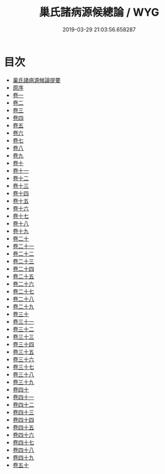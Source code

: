 #+TITLE: 巢氏諸病源候總論 / WYG
#+DATE: 2019-03-29 21:03:56.658287
* 目次
 - [[file:KR3e0012_000.txt::000-1a][巢氏諸病源候論提要]]
 - [[file:KR3e0012_000.txt::000-4a][原序]]
 - [[file:KR3e0012_001.txt::001-1a][卷一]]
 - [[file:KR3e0012_002.txt::002-1a][卷二]]
 - [[file:KR3e0012_003.txt::003-1a][卷三]]
 - [[file:KR3e0012_004.txt::004-1a][卷四]]
 - [[file:KR3e0012_005.txt::005-1a][卷五]]
 - [[file:KR3e0012_006.txt::006-1a][卷六]]
 - [[file:KR3e0012_007.txt::007-1a][卷七]]
 - [[file:KR3e0012_008.txt::008-1a][卷八]]
 - [[file:KR3e0012_009.txt::009-1a][卷九]]
 - [[file:KR3e0012_010.txt::010-1a][卷十]]
 - [[file:KR3e0012_011.txt::011-1a][卷十一]]
 - [[file:KR3e0012_012.txt::012-1a][卷十二]]
 - [[file:KR3e0012_013.txt::013-1a][卷十三]]
 - [[file:KR3e0012_014.txt::014-1a][卷十四]]
 - [[file:KR3e0012_015.txt::015-1a][卷十五]]
 - [[file:KR3e0012_016.txt::016-1a][卷十六]]
 - [[file:KR3e0012_017.txt::017-1a][卷十七]]
 - [[file:KR3e0012_018.txt::018-1a][卷十八]]
 - [[file:KR3e0012_019.txt::019-1a][卷十九]]
 - [[file:KR3e0012_020.txt::020-1a][卷二十]]
 - [[file:KR3e0012_021.txt::021-1a][卷二十一]]
 - [[file:KR3e0012_022.txt::022-1a][卷二十二]]
 - [[file:KR3e0012_023.txt::023-1a][卷二十三]]
 - [[file:KR3e0012_024.txt::024-1a][卷二十四]]
 - [[file:KR3e0012_025.txt::025-1a][卷二十五]]
 - [[file:KR3e0012_026.txt::026-1a][卷二十六]]
 - [[file:KR3e0012_027.txt::027-1a][卷二十七]]
 - [[file:KR3e0012_028.txt::028-1a][卷二十八]]
 - [[file:KR3e0012_029.txt::029-1a][卷二十九]]
 - [[file:KR3e0012_030.txt::030-1a][卷三十]]
 - [[file:KR3e0012_031.txt::031-1a][卷三十一]]
 - [[file:KR3e0012_032.txt::032-1a][卷三十二]]
 - [[file:KR3e0012_033.txt::033-1a][卷三十三]]
 - [[file:KR3e0012_034.txt::034-1a][卷三十四]]
 - [[file:KR3e0012_035.txt::035-1a][卷三十五]]
 - [[file:KR3e0012_036.txt::036-1a][卷三十六]]
 - [[file:KR3e0012_037.txt::037-1a][卷三十七]]
 - [[file:KR3e0012_038.txt::038-1a][卷三十八]]
 - [[file:KR3e0012_039.txt::039-1a][卷三十九]]
 - [[file:KR3e0012_040.txt::040-1a][卷四十]]
 - [[file:KR3e0012_041.txt::041-1a][卷四十一]]
 - [[file:KR3e0012_042.txt::042-1a][卷四十二]]
 - [[file:KR3e0012_043.txt::043-1a][卷四十三]]
 - [[file:KR3e0012_044.txt::044-1a][卷四十四]]
 - [[file:KR3e0012_045.txt::045-1a][卷四十五]]
 - [[file:KR3e0012_046.txt::046-1a][卷四十六]]
 - [[file:KR3e0012_047.txt::047-1a][卷四十七]]
 - [[file:KR3e0012_048.txt::048-1a][卷四十八]]
 - [[file:KR3e0012_049.txt::049-1a][卷四十九]]
 - [[file:KR3e0012_050.txt::050-1a][卷五十]]
